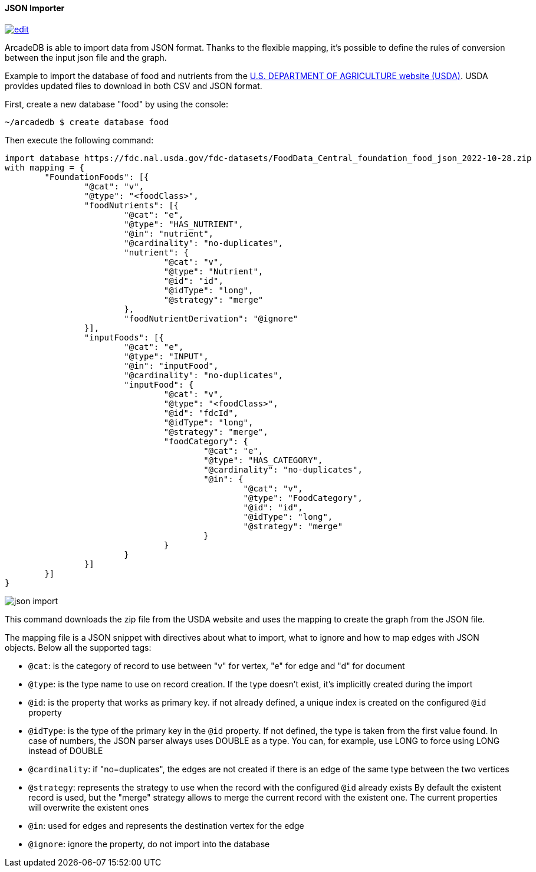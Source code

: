 [[JSON-Importer]]
==== JSON Importer

image:../images/edit.png[link="https://github.com/ArcadeData/arcadedb-docs/blob/main/src/main/asciidoc/tools/json-importer.adoc" float=right]

ArcadeDB is able to import data from JSON format.
Thanks to the flexible mapping, it's possible to define the rules of conversion between the input json file and the graph.

Example to import the database of food and nutrients from the link:https://fdc.nal.usda.gov/download-datasets.html[U.S. DEPARTMENT OF AGRICULTURE website (USDA)].
USDA provides updated files to download in both CSV and JSON format.

First, create a new database "food" by using the console:

```
~/arcadedb $ create database food
```

Then execute the following command:

```
import database https://fdc.nal.usda.gov/fdc-datasets/FoodData_Central_foundation_food_json_2022-10-28.zip
with mapping = {
	"FoundationFoods": [{
		"@cat": "v",
		"@type": "<foodClass>",
		"foodNutrients": [{
			"@cat": "e",
			"@type": "HAS_NUTRIENT",
			"@in": "nutrient",
			"@cardinality": "no-duplicates",
			"nutrient": {
				"@cat": "v",
				"@type": "Nutrient",
				"@id": "id",
				"@idType": "long",
				"@strategy": "merge"
			},
			"foodNutrientDerivation": "@ignore"
		}],
		"inputFoods": [{
			"@cat": "e",
			"@type": "INPUT",
			"@in": "inputFood",
			"@cardinality": "no-duplicates",
			"inputFood": {
				"@cat": "v",
				"@type": "<foodClass>",
				"@id": "fdcId",
				"@idType": "long",
				"@strategy": "merge",
				"foodCategory": {
					"@cat": "e",
					"@type": "HAS_CATEGORY",
					"@cardinality": "no-duplicates",
					"@in": {
						"@cat": "v",
						"@type": "FoodCategory",
						"@id": "id",
						"@idType": "long",
						"@strategy": "merge"
					}
				}
			}
		}]
	}]
}
```

image::../images/json-import.png[align="center"]


This command downloads the zip file from the USDA website and uses the mapping to create the graph from the JSON file.

The mapping file is a JSON snippet with directives about what to import, what to ignore and how to map edges with JSON objects.
Below all the supported tags:

* `@cat`: is the category of record to use between "v" for vertex, "e" for edge and "d" for document
* `@type`: is the type name to use on record creation.
If the type doesn't exist, it's implicitly created during the import
* `@id`: is the property that works as primary key. if not already defined, a unique index is created on the configured `@id` property
* `@idType`: is the type of the primary key in the `@id` property.
If not defined, the type is taken from the first value found.
In case of numbers, the JSON parser always uses DOUBLE as a type.
You can, for example, use LONG to force using LONG instead of DOUBLE
* `@cardinality`: if "no=duplicates", the edges are not created if there is an edge of the same type between the two vertices
* `@strategy`: represents the strategy to use when the record with the configured `@id` already exists By default the existent record is used, but the "merge" strategy allows to merge the current record with the existent one.
The current properties will overwrite the existent ones
* `@in`: used for edges and represents the destination vertex for the edge
* `@ignore`: ignore the property, do not import into the database